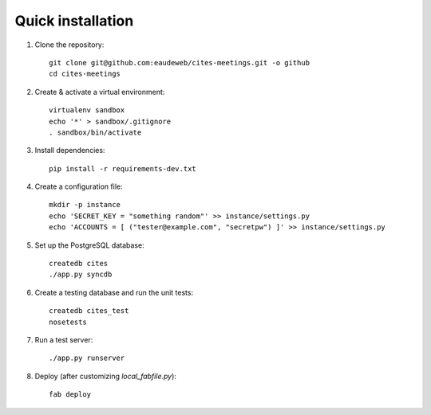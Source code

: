 Quick installation
------------------

1. Clone the repository::

    git clone git@github.com:eaudeweb/cites-meetings.git -o github
    cd cites-meetings

2. Create & activate a virtual environment::

    virtualenv sandbox
    echo '*' > sandbox/.gitignore
    . sandbox/bin/activate

3. Install dependencies::

    pip install -r requirements-dev.txt

4. Create a configuration file::

    mkdir -p instance
    echo 'SECRET_KEY = "something random"' >> instance/settings.py
    echo 'ACCOUNTS = [ ("tester@example.com", "secretpw") ]' >> instance/settings.py

5. Set up the PostgreSQL database::

    createdb cites
    ./app.py syncdb

6. Create a testing database and run the unit tests::

    createdb cites_test
    nosetests

7. Run a test server::

    ./app.py runserver

8. Deploy (after customizing `local_fabfile.py`)::

    fab deploy
